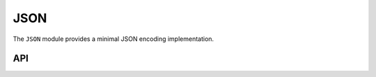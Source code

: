 JSON
====

The ``JSON`` module provides a minimal JSON encoding implementation.

API
---

.. lua:autoobject:: Format.JSON
   :members:
